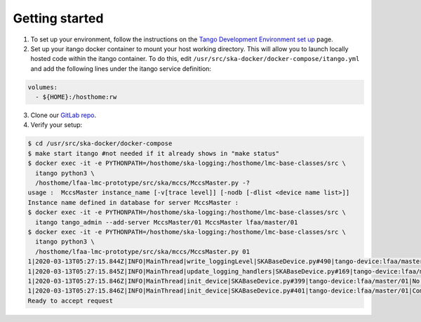 Getting started
===============
1. To set up your environment, follow the instructions on the `Tango Development Environment set up`_ page.
2. Set up your itango docker container to mount your host working directory. This will allow you to launch locally hosted code within the itango container. To do this, edit ``/usr/src/ska-docker/docker-compose/itango.yml`` and add the following lines under the itango service definition:

.. code-block:: yaml

    volumes:
      - ${HOME}:/hosthome:rw

3. Clone our `GitLab repo`_.
4. Verify your setup::

.. code-block:: shell-session

    $ cd /usr/src/ska-docker/docker-compose
    $ make start itango #not needed if it already shows in "make status"
    $ docker exec -it -e PYTHONPATH=/hosthome/ska-logging:/hosthome/lmc-base-classes/src \
      itango python3 \
      /hosthome/lfaa-lmc-prototype/src/ska/mccs/MccsMaster.py -?
    usage :  MccsMaster instance_name [-v[trace level]] [-nodb [-dlist <device name list>]]
    Instance name defined in database for server MccsMaster :
    $ docker exec -it -e PYTHONPATH=/hosthome/ska-logging:/hosthome/lmc-base-classes/src \
      itango tango_admin --add-server MccsMaster/01 MccsMaster lfaa/master/01
    $ docker exec -it -e PYTHONPATH=/hosthome/ska-logging:/hosthome/lmc-base-classes/src \
      itango python3 \
      /hosthome/lfaa-lmc-prototype/src/ska/mccs/MccsMaster.py 01
    1|2020-03-13T05:27:15.844Z|INFO|MainThread|write_loggingLevel|SKABaseDevice.py#490|tango-device:lfaa/master/01|Logging level set to LoggingLevel.INFO on Python and Tango loggers
    1|2020-03-13T05:27:15.845Z|INFO|MainThread|update_logging_handlers|SKABaseDevice.py#169|tango-device:lfaa/master/01|Logging targets set to []
    1|2020-03-13T05:27:15.846Z|INFO|MainThread|init_device|SKABaseDevice.py#399|tango-device:lfaa/master/01|No Groups loaded for device: lfaa/master/01
    1|2020-03-13T05:27:15.846Z|INFO|MainThread|init_device|SKABaseDevice.py#401|tango-device:lfaa/master/01|Completed SKABaseDevice.init_device
    Ready to accept request

.. _Tango Development Environment set up: https://developer.skatelescope.org/en/latest/tools/tango-devenv-setup.html
.. _Gitlab repo: https://gitlab.com/ska-telescope/lfaa-lmc-prototype.git

